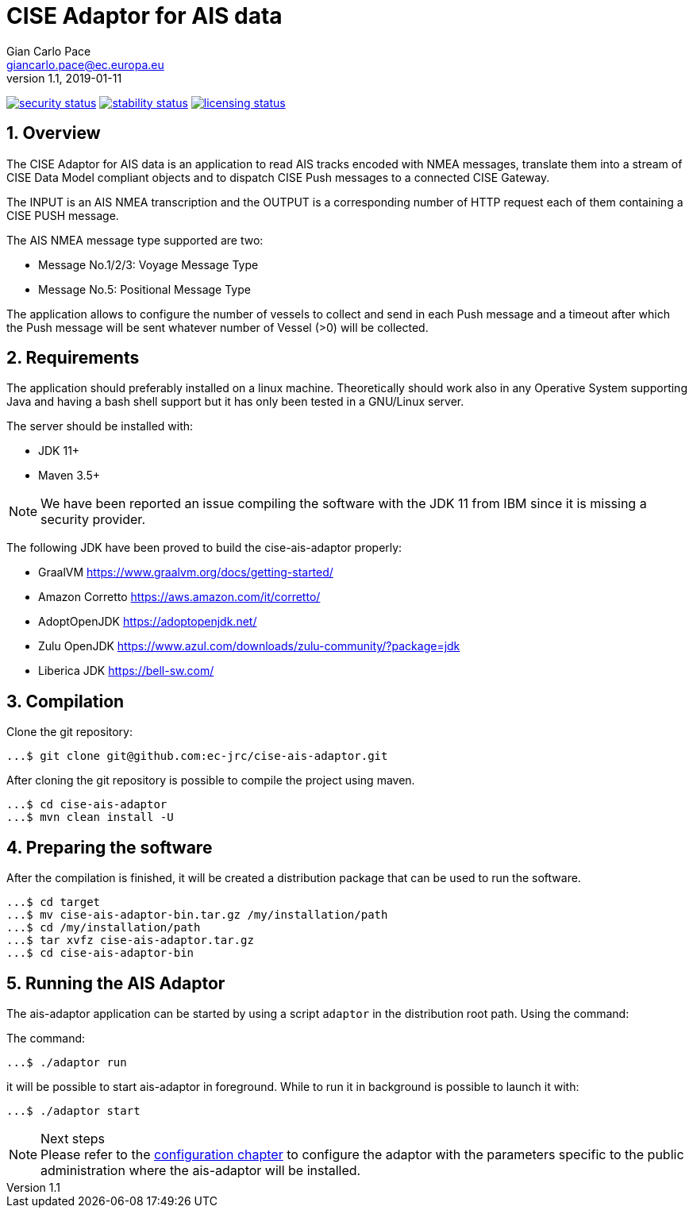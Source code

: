 = CISE Adaptor for AIS data
Gian_Carlo Pace <giancarlo.pace@ec.europa.eu>
v1.1, 2019-01-11

https://www.meterian.com/projects/?pid=2c276d07-eaa1-494e-b77b-2f390b949dde[image:https://www.meterian.com/badge/pb/2c276d07-eaa1-494e-b77b-2f390b949dde/security?branch=master[security status]]	
https://www.meterian.com/projects/?pid=2c276d07-eaa1-494e-b77b-2f390b949dde[image:https://www.meterian.com/badge/pb/2c276d07-eaa1-494e-b77b-2f390b949dde/stability?branch=master[stability status]]	
https://www.meterian.com/projects/?pid=2c276d07-eaa1-494e-b77b-2f390b949dde[image:https://www.meterian.com/badge/pb/2c276d07-eaa1-494e-b77b-2f390b949dde/licensing?branch=master[licensing status]]

:page-layout: docs
:imagesdir: assets/images
:homepage: https://github.com/ec-jrc/cise-ais-adaptor
:numbered:
:source-highlighter: Coderay coderay
ifndef::env-site[]
:toc: right
:idprefix:
:idseparator: -
//:icons: font
endif::[]
ifdef::env-github[]
:tip-caption: :bulb:
:note-caption: :information_source:
:important-caption: :heavy_exclamation_mark:
:caution-caption: :fire:
:warning-caption: :warning:
endif::[]
:source-language: bash

== Overview
The CISE Adaptor for AIS data is an application to read AIS tracks encoded with NMEA messages, translate them into a stream of CISE Data Model compliant objects and to dispatch CISE Push messages to a connected CISE Gateway.

The INPUT is an AIS NMEA transcription and the OUTPUT is a corresponding number of HTTP request each of them containing a CISE PUSH message.

The AIS NMEA message type supported are two:

* Message No.1/2/3: Voyage Message Type
* Message No.5: Positional Message Type

The application allows to configure the number of vessels to collect and send in each Push message and a timeout after which the Push message will be sent whatever number of Vessel (>0) will be collected.

== Requirements
The application should preferably installed on a linux machine. Theoretically should work also in any Operative System supporting Java and having a bash shell support but it has only been tested in a GNU/Linux server.

The server should be installed with:

- JDK 11+
- Maven 3.5+

NOTE: We have been reported an issue compiling the software with the JDK 11 from IBM since it is missing a security provider.

The following JDK have been proved to build the cise-ais-adaptor properly:

- GraalVM https://www.graalvm.org/docs/getting-started/
- Amazon Corretto https://aws.amazon.com/it/corretto/
- AdoptOpenJDK https://adoptopenjdk.net/
- Zulu OpenJDK https://www.azul.com/downloads/zulu-community/?package=jdk
- Liberica JDK https://bell-sw.com/

== Compilation
Clone the git repository:
[source,bash]
----
...$ git clone git@github.com:ec-jrc/cise-ais-adaptor.git
----

After cloning the git repository is possible to compile the project using maven.
[source,bash]
----
...$ cd cise-ais-adaptor
...$ mvn clean install -U
----

== Preparing the software
After the compilation is finished, it will be created a distribution package that can be used to run the software.

[source,bash]
----
...$ cd target
...$ mv cise-ais-adaptor-bin.tar.gz /my/installation/path
...$ cd /my/installation/path
...$ tar xvfz cise-ais-adaptor.tar.gz
...$ cd cise-ais-adaptor-bin
----

== Running the AIS Adaptor
The ais-adaptor application can be started by using a script `adaptor` in the distribution root path. Using the command:

The command:
[source,bash]
----
...$ ./adaptor run
----

it will be possible to start ais-adaptor in foreground. While to run it in background is possible to launch it with:

[source,bash]
----
...$ ./adaptor start
----

.Next steps
NOTE: Please refer to the link:ais-docs/src/main/asciidoc/configuration.adoc[configuration chapter] to configure the adaptor with the parameters specific to the public administration where the ais-adaptor will be installed.

